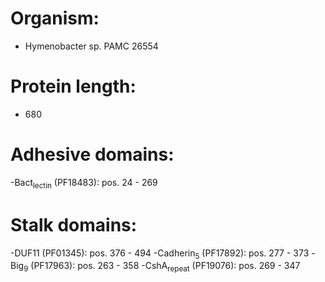 * Organism:
- Hymenobacter sp. PAMC 26554
* Protein length:
- 680
* Adhesive domains:
-Bact_lectin (PF18483): pos. 24 - 269
* Stalk domains:
-DUF11 (PF01345): pos. 376 - 494
-Cadherin_5 (PF17892): pos. 277 - 373
-Big_9 (PF17963): pos. 263 - 358
-CshA_repeat (PF19076): pos. 269 - 347

